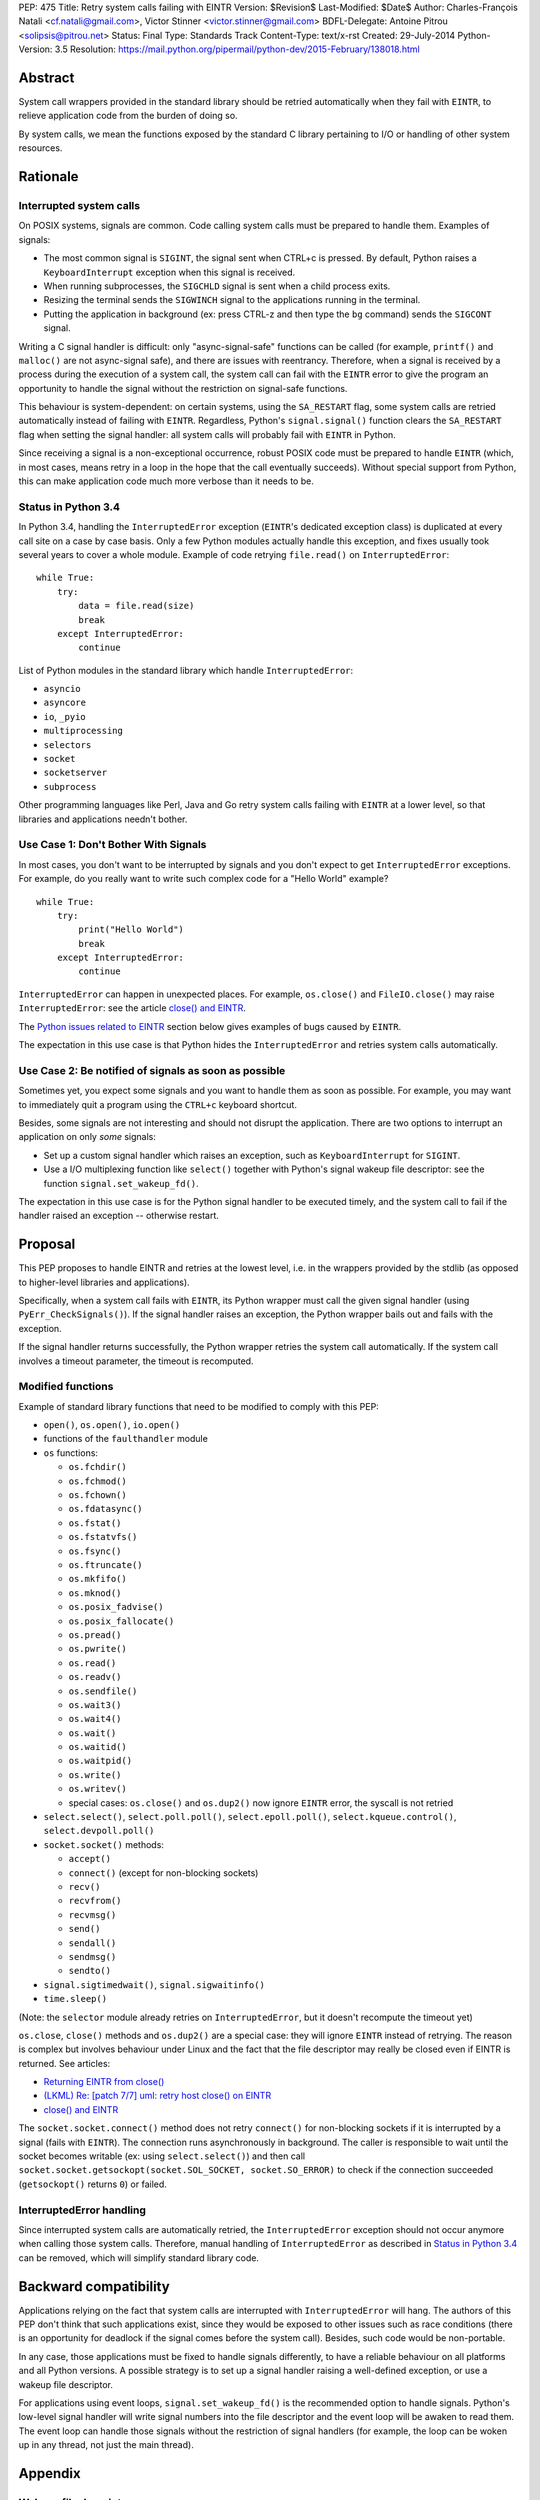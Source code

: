 PEP: 475
Title: Retry system calls failing with EINTR
Version: $Revision$
Last-Modified: $Date$
Author: Charles-François Natali <cf.natali@gmail.com>, Victor Stinner <victor.stinner@gmail.com>
BDFL-Delegate: Antoine Pitrou <solipsis@pitrou.net>
Status: Final
Type: Standards Track
Content-Type: text/x-rst
Created: 29-July-2014
Python-Version: 3.5
Resolution: https://mail.python.org/pipermail/python-dev/2015-February/138018.html


Abstract
========

System call wrappers provided in the standard library should be retried
automatically when they fail with ``EINTR``, to relieve application code
from the burden of doing so.

By system calls, we mean the functions exposed by the standard C library
pertaining to I/O or handling of other system resources.


Rationale
=========

Interrupted system calls
------------------------

On POSIX systems, signals are common.  Code calling system calls must be
prepared to handle them.  Examples of signals:

* The most common signal is ``SIGINT``, the signal sent when CTRL+c is
  pressed. By default, Python raises a ``KeyboardInterrupt`` exception
  when this signal is received.
* When running subprocesses, the ``SIGCHLD`` signal is sent when a
  child process exits.
* Resizing the terminal sends the ``SIGWINCH`` signal to the
  applications running in the terminal.
* Putting the application in background (ex: press CTRL-z and then
  type the ``bg`` command) sends the ``SIGCONT`` signal.

Writing a C signal handler is difficult: only "async-signal-safe"
functions can be called (for example, ``printf()`` and ``malloc()``
are not async-signal safe), and there are issues with reentrancy.
Therefore, when a signal is received by a process during the execution
of a system call, the system call can fail with the ``EINTR`` error to
give the program an opportunity to handle the signal without the
restriction on signal-safe functions.

This behaviour is system-dependent: on certain systems, using the
``SA_RESTART`` flag, some system calls are retried automatically instead
of failing with ``EINTR``.  Regardless, Python's ``signal.signal()``
function clears the ``SA_RESTART`` flag when setting the signal handler:
all system calls will probably fail with ``EINTR`` in Python.

Since receiving a signal is a non-exceptional occurrence, robust POSIX code
must be prepared to handle ``EINTR`` (which, in most cases, means
retry in a loop in the hope that the call eventually succeeds).
Without special support from Python, this can make application code
much more verbose than it needs to be.


Status in Python 3.4
--------------------

In Python 3.4, handling the ``InterruptedError`` exception (``EINTR``'s
dedicated exception class) is duplicated at every call site on a case by
case basis.  Only a few Python modules actually handle this exception,
and fixes usually took several years to cover a whole module.  Example of
code retrying ``file.read()`` on ``InterruptedError``::

    while True:
        try:
            data = file.read(size)
            break
        except InterruptedError:
            continue

List of Python modules in the standard library which handle
``InterruptedError``:

* ``asyncio``
* ``asyncore``
* ``io``, ``_pyio``
* ``multiprocessing``
* ``selectors``
* ``socket``
* ``socketserver``
* ``subprocess``

Other programming languages like Perl, Java and Go retry system calls
failing with ``EINTR`` at a lower level, so that libraries and applications
needn't bother.


Use Case 1: Don't Bother With Signals
-------------------------------------

In most cases, you don't want to be interrupted by signals and you
don't expect to get ``InterruptedError`` exceptions.  For example, do
you really want to write such complex code for a "Hello World"
example?

::

    while True:
        try:
            print("Hello World")
            break
        except InterruptedError:
            continue

``InterruptedError`` can happen in unexpected places. For example,
``os.close()`` and ``FileIO.close()`` may raise ``InterruptedError``:
see the article `close() and EINTR
<http://alobbs.com/post/54503240599/close-and-eintr>`_.

The `Python issues related to EINTR`_ section below gives examples of
bugs caused by ``EINTR``.

The expectation in this use case is that Python hides the
``InterruptedError`` and retries system calls automatically.


Use Case 2: Be notified of signals as soon as possible
------------------------------------------------------

Sometimes yet, you expect some signals and you want to handle them as
soon as possible.  For example, you may want to immediately quit a
program using the ``CTRL+c`` keyboard shortcut.

Besides, some signals are not interesting and should not disrupt the
application.  There are two options to interrupt an application on
only *some* signals:

* Set up a custom signal handler which raises an exception, such as
  ``KeyboardInterrupt`` for ``SIGINT``.
* Use a I/O multiplexing function like ``select()`` together with Python's
  signal wakeup file descriptor: see the function ``signal.set_wakeup_fd()``.

The expectation in this use case is for the Python signal handler to be
executed timely, and the system call to fail if the handler raised an
exception -- otherwise restart.


Proposal
========

This PEP proposes to handle EINTR and retries at the lowest level, i.e.
in the wrappers provided by the stdlib (as opposed to higher-level
libraries and applications).

Specifically, when a system call fails with ``EINTR``, its Python wrapper
must call the given signal handler (using ``PyErr_CheckSignals()``).
If the signal handler raises an exception, the Python wrapper bails out
and fails with the exception.

If the signal handler returns successfully, the Python wrapper retries the
system call automatically.  If the system call involves a timeout parameter,
the timeout is recomputed.

Modified functions
------------------

Example of standard library functions that need to be modified to comply
with this PEP:

* ``open()``, ``os.open()``, ``io.open()``
* functions of the ``faulthandler`` module
* ``os`` functions:

  - ``os.fchdir()``
  - ``os.fchmod()``
  - ``os.fchown()``
  - ``os.fdatasync()``
  - ``os.fstat()``
  - ``os.fstatvfs()``
  - ``os.fsync()``
  - ``os.ftruncate()``
  - ``os.mkfifo()``
  - ``os.mknod()``
  - ``os.posix_fadvise()``
  - ``os.posix_fallocate()``
  - ``os.pread()``
  - ``os.pwrite()``
  - ``os.read()``
  - ``os.readv()``
  - ``os.sendfile()``
  - ``os.wait3()``
  - ``os.wait4()``
  - ``os.wait()``
  - ``os.waitid()``
  - ``os.waitpid()``
  - ``os.write()``
  - ``os.writev()``
  - special cases: ``os.close()`` and ``os.dup2()`` now ignore ``EINTR`` error,
    the syscall is not retried

* ``select.select()``, ``select.poll.poll()``, ``select.epoll.poll()``,
  ``select.kqueue.control()``, ``select.devpoll.poll()``
* ``socket.socket()`` methods:

  - ``accept()``
  - ``connect()`` (except for non-blocking sockets)
  - ``recv()``
  - ``recvfrom()``
  - ``recvmsg()``
  - ``send()``
  - ``sendall()``
  - ``sendmsg()``
  - ``sendto()``

* ``signal.sigtimedwait()``, ``signal.sigwaitinfo()``
* ``time.sleep()``

(Note: the ``selector`` module already retries on ``InterruptedError``, but it
doesn't recompute the timeout yet)

``os.close``, ``close()`` methods and ``os.dup2()`` are a special case: they
will ignore ``EINTR`` instead of retrying.  The reason is complex but involves
behaviour under Linux and the fact that the file descriptor may really be
closed even if EINTR is returned. See articles:

* `Returning EINTR from close() <http://lwn.net/Articles/576478/>`_
* `(LKML) Re: [patch 7/7] uml: retry host close() on EINTR
  <http://linux.derkeiler.com/Mailing-Lists/Kernel/2005-09/3000.html>`_
* `close() and EINTR <http://alobbs.com/post/54503240599/close-and-eintr>`_

The ``socket.socket.connect()`` method does not retry ``connect()`` for
non-blocking sockets if it is interrupted by a signal (fails with ``EINTR``).
The connection runs asynchronously in background. The caller is responsible
to wait until the socket becomes writable (ex: using ``select.select()``)
and then call ``socket.socket.getsockopt(socket.SOL_SOCKET, socket.SO_ERROR)``
to check if the connection succeeded (``getsockopt()`` returns ``0``) or failed.


InterruptedError handling
-------------------------

Since interrupted system calls are automatically retried, the
``InterruptedError`` exception should not occur anymore when calling those
system calls.  Therefore, manual handling of ``InterruptedError`` as
described in `Status in Python 3.4`_ can be removed, which will simplify
standard library code.


Backward compatibility
======================

Applications relying on the fact that system calls are interrupted
with ``InterruptedError`` will hang.  The authors of this PEP don't
think that such applications exist, since they would be exposed to
other issues such as race conditions (there is an opportunity for deadlock
if the signal comes before the system call).  Besides, such code would
be non-portable.

In any case, those applications must be fixed to handle signals differently,
to have a reliable behaviour on all platforms and all Python versions.
A possible strategy is to set up a signal handler raising a well-defined
exception, or use a wakeup file descriptor.

For applications using event loops, ``signal.set_wakeup_fd()`` is the
recommended option to handle signals.  Python's low-level signal handler
will write signal numbers into the file descriptor and the event loop
will be awaken to read them.  The event loop can handle those signals
without the restriction of signal handlers (for example, the loop can
be woken up in any thread, not just the main thread).


Appendix
========

Wakeup file descriptor
----------------------

Since Python 3.3, ``signal.set_wakeup_fd()`` writes the signal number
into the file descriptor, whereas it only wrote a null byte before.
It becomes possible to distinguish between signals using the wakeup file
descriptor.

Linux has a ``signalfd()`` system call which provides more information on
each signal.  For example, it's possible to know the pid and uid who sent
the signal.  This function is not exposed in Python yet (see
`issue 12304 <http://bugs.python.org/issue12304>`_).

On Unix, the ``asyncio`` module uses the wakeup file descriptor to
wake up its event loop.


Multithreading
--------------

A C signal handler can be called from any thread, but Python
signal handlers will always be called in the main Python thread.

Python's C API provides the ``PyErr_SetInterrupt()`` function which calls
the ``SIGINT`` signal handler in order to interrupt the main Python thread.


Signals on Windows
------------------

Control events
^^^^^^^^^^^^^^

Windows uses "control events":

* ``CTRL_BREAK_EVENT``: Break (``SIGBREAK``)
* ``CTRL_CLOSE_EVENT``: Close event
* ``CTRL_C_EVENT``: CTRL+C (``SIGINT``)
* ``CTRL_LOGOFF_EVENT``: Logoff
* ``CTRL_SHUTDOWN_EVENT``: Shutdown

The `SetConsoleCtrlHandler() function
<http://msdn.microsoft.com/en-us/library/windows/desktop/ms686016%28v=vs.85%29.aspx>`_
can be used to install a control handler.

The ``CTRL_C_EVENT`` and ``CTRL_BREAK_EVENT`` events can be sent to a
process using the `GenerateConsoleCtrlEvent() function
<http://msdn.microsoft.com/en-us/library/windows/desktop/ms683155%28v=vs.85%29.aspx>`_.
This function is exposed in Python as ``os.kill()``.


Signals
^^^^^^^

The following signals are supported on Windows:

* ``SIGABRT``
* ``SIGBREAK`` (``CTRL_BREAK_EVENT``): signal only available on Windows
* ``SIGFPE``
* ``SIGILL``
* ``SIGINT`` (``CTRL_C_EVENT``)
* ``SIGSEGV``
* ``SIGTERM``


SIGINT
^^^^^^

The default Python signal handler for ``SIGINT`` sets a Windows event
object: ``sigint_event``.

``time.sleep()`` is implemented with ``WaitForSingleObjectEx()``, it
waits for the ``sigint_event`` object using ``time.sleep()`` parameter
as the timeout.  So the sleep can be interrupted by ``SIGINT``.

``_winapi.WaitForMultipleObjects()`` automatically adds
``sigint_event`` to the list of watched handles, so it can also be
interrupted.

``PyOS_StdioReadline()`` also used ``sigint_event`` when ``fgets()``
failed to check if Ctrl-C or Ctrl-Z was pressed.


Links
-----

Misc
^^^^

* `glibc manual: Primitives Interrupted by Signals
  <http://www.gnu.org/software/libc/manual/html_node/Interrupted-Primitives.html>`_
* `Bug #119097 for perl5: print returning EINTR in 5.14
  <https://rt.perl.org/Public/Bug/Display.html?id=119097>`_.


Python issues related to EINTR
^^^^^^^^^^^^^^^^^^^^^^^^^^^^^^

The main issue is: `handle EINTR in the stdlib
<http://bugs.python.org/issue18885>`_.

Open issues:

* `Add a new signal.set_wakeup_socket() function
  <http://bugs.python.org/issue22018>`_
* `signal.set_wakeup_fd(fd): set the fd to non-blocking mode
  <http://bugs.python.org/issue22042>`_
* `Use a monotonic clock to compute timeouts
  <http://bugs.python.org/issue22043>`_
* `sys.stdout.write on OS X is not EINTR safe
  <http://bugs.python.org/issue22007>`_
* `platform.uname() not EINTR safe
  <http://bugs.python.org/issue21772>`_
* `asyncore does not handle EINTR in recv, send, connect, accept,
  <http://bugs.python.org/issue11266>`_
* `socket.create_connection() doesn't handle EINTR properly
  <http://bugs.python.org/issue20611>`_

Closed issues:

* `Interrupted system calls are not retried
  <http://bugs.python.org/issue9867>`_
* `Solaris: EINTR exception in select/socket calls in telnetlib
  <http://bugs.python.org/issue1049450>`_
* `subprocess: Popen.communicate() doesn't handle EINTR in some cases
  <http://bugs.python.org/issue12493>`_
* `multiprocessing.util._eintr_retry doen't recalculate timeouts
  <http://bugs.python.org/issue12338>`_
* `file readline, readlines & readall methods can lose data on EINTR
  <http://bugs.python.org/issue12268>`_
* `multiprocessing BaseManager serve_client() does not check EINTR on recv
  <http://bugs.python.org/issue17097>`_
* `selectors behaviour on EINTR undocumented
  <http://bugs.python.org/issue19849>`_
* `asyncio: limit EINTR occurrences with SA_RESTART
  <http://bugs.python.org/issue19850>`_
* `smtplib.py socket.create_connection() also doesn't handle EINTR properly
  <http://bugs.python.org/issue21602>`_
* `Faulty RESTART/EINTR handling in Parser/myreadline.c
  <http://bugs.python.org/issue11650>`_
* `test_httpservers intermittent failure, test_post and EINTR
  <http://bugs.python.org/issue3771>`_
* `os.spawnv(P_WAIT, ...) on Linux doesn't handle EINTR
  <http://bugs.python.org/issue686667>`_
* `asyncore fails when EINTR happens in pol
  <http://bugs.python.org/issue517554>`_
* `file.write and file.read don't handle EINTR
  <http://bugs.python.org/issue10956>`_
* `socket.readline() interface doesn't handle EINTR properly
  <http://bugs.python.org/issue1628205>`_
* `subprocess is not EINTR-safe
  <http://bugs.python.org/issue1068268>`_
* `SocketServer doesn't handle syscall interruption
  <http://bugs.python.org/issue7978>`_
* `subprocess deadlock when read() is interrupted
  <http://bugs.python.org/issue17367>`_
* `time.sleep(1): call PyErr_CheckSignals() if the sleep was interrupted
  <http://bugs.python.org/issue12462>`_
* `siginterrupt with flag=False is reset when signal received
  <http://bugs.python.org/issue8354>`_
* `need siginterrupt()  on Linux - impossible to do timeouts
  <http://bugs.python.org/issue1089358>`_
* `[Windows] Can not interrupt time.sleep()
  <http://bugs.python.org/issue581232>`_

Python issues related to signals
^^^^^^^^^^^^^^^^^^^^^^^^^^^^^^^^

Open issues:

* `signal.default_int_handler should set signal number on the raised
  exception <http://bugs.python.org/issue17182>`_
* `expose signalfd(2) in the signal module
  <http://bugs.python.org/issue12304>`_
* `missing return in win32_kill?
  <http://bugs.python.org/issue14484>`_
* `Interrupts are lost during readline PyOS_InputHook processing
  <http://bugs.python.org/issue3180>`_
* `cannot catch KeyboardInterrupt when using curses getkey()
  <http://bugs.python.org/issue1687125>`_
* `Deferred KeyboardInterrupt in interactive mode
  <http://bugs.python.org/issue16151>`_

Closed issues:

* `sys.interrupt_main()
  <http://bugs.python.org/issue753733>`_


Implementation
==============

The implementation is tracked in `issue 23285
<http://bugs.python.org/issue23285>`_. It was committed on
February 07, 2015.


Copyright
=========

This document has been placed in the public domain.



..
   Local Variables:
   mode: indented-text
   indent-tabs-mode: nil
   sentence-end-double-space: t
   fill-column: 70
   coding: utf-8
   End:
